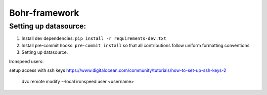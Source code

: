 Bohr-framework
-----------------


Setting up datasource:
~~~~~~~~~~~~~~~~~~~~~~

#. Install dev dependencies: ``pip install -r requirements-dev.txt``
#. Install pre-commit hooks: ``pre-commit install`` so that all contributions follow uniform formatting conventions.

#. Setting up datasource. ::

Ironspeed users:

setup access with ssh keys https://www.digitalocean.com/community/tutorials/how-to-set-up-ssh-keys-2

     dvc remote modify --local ironspeed user <username>
